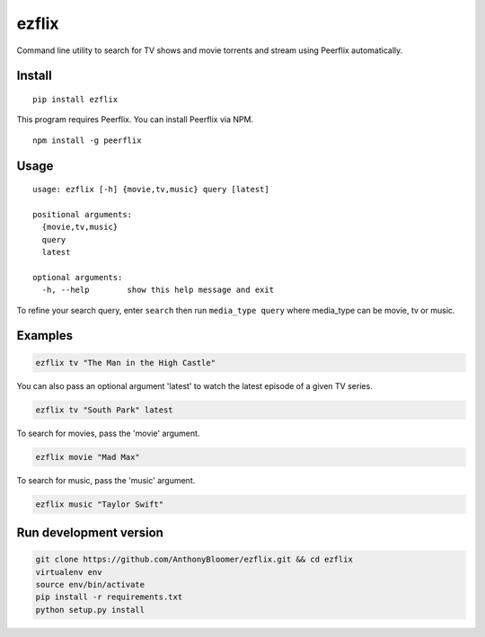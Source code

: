 ezflix
======

Command line utility to search for TV shows and movie torrents and
stream using Peerflix automatically.

Install
~~~~~~~

::

    pip install ezflix

This program requires Peerflix. You can install Peerflix via NPM.

::

    npm install -g peerflix

Usage
~~~~~

::

  usage: ezflix [-h] {movie,tv,music} query [latest]

  positional arguments:
    {movie,tv,music}
    query
    latest

  optional arguments:
    -h, --help        show this help message and exit

To refine your search query, enter ``search`` then run ``media_type query`` where media_type can be movie, tv or music.

Examples
~~~~~~~~

.. code:: bash

    ezflix tv "The Man in the High Castle"

You can also pass an optional argument 'latest' to watch the latest
episode of a given TV series.

.. code:: bash

    ezflix tv "South Park" latest

To search for movies, pass the 'movie' argument.

.. code:: bash

    ezflix movie "Mad Max"

To search for music, pass the 'music' argument.

.. code:: bash

    ezflix music "Taylor Swift"

Run development version
~~~~~~~~~~~~~~~~~~~~~~~

.. code:: bash

    git clone https://github.com/AnthonyBloomer/ezflix.git && cd ezflix
    virtualenv env
    source env/bin/activate
    pip install -r requirements.txt
    python setup.py install

